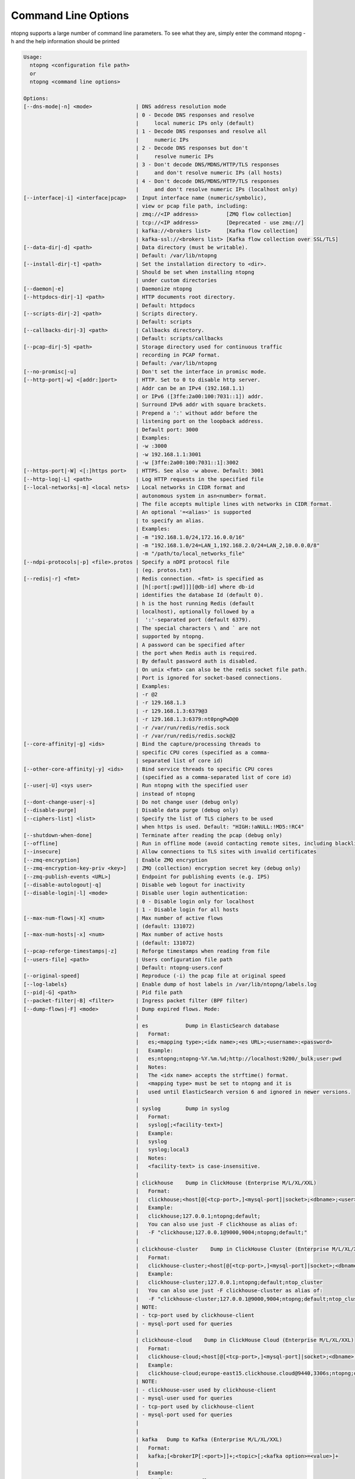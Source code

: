 .. _CliOptions:

Command Line Options
--------------------
ntopng supports a large number of command line parameters. To see what they are, simply enter the command ntopng -h and the help information should be printed

.. code:: bash

    Usage:
      ntopng <configuration file path>
      or
      ntopng <command line options> 
    
    Options:
    [--dns-mode|-n] <mode>              | DNS address resolution mode
                                        | 0 - Decode DNS responses and resolve
                                        |     local numeric IPs only (default)
                                        | 1 - Decode DNS responses and resolve all
                                        |     numeric IPs
                                        | 2 - Decode DNS responses but don't
                                        |     resolve numeric IPs
                                        | 3 - Don't decode DNS/MDNS/HTTP/TLS responses
                                        |     and don't resolve numeric IPs (all hosts)
                                        | 4 - Don't decode DNS/MDNS/HTTP/TLS responses
                                        |     and don't resolve numeric IPs (localhost only)
    [--interface|-i] <interface|pcap>   | Input interface name (numeric/symbolic),
                                        | view or pcap file path, including:
                                        | zmq://<IP address>         [ZMQ flow collection]
                                        | tcp://<IP address>         [Deprecated - use zmq://]
                                        | kafka://<brokers list>     [Kafka flow collection]
                                        | kafka-ssl://<brokers list> [Kafka flow collection over SSL/TLS]
    [--data-dir|-d] <path>              | Data directory (must be writable).
                                        | Default: /var/lib/ntopng
    [--install-dir|-t] <path>           | Set the installation directory to <dir>.
                                        | Should be set when installing ntopng 
                                        | under custom directories
    [--daemon|-e]                       | Daemonize ntopng
    [--httpdocs-dir|-1] <path>          | HTTP documents root directory.
                                        | Default: httpdocs
    [--scripts-dir|-2] <path>           | Scripts directory.
                                        | Default: scripts
    [--callbacks-dir|-3] <path>         | Callbacks directory.
                                        | Default: scripts/callbacks
    [--pcap-dir|-5] <path>              | Storage directory used for continuous traffic
                                        | recording in PCAP format.
                                        | Default: /var/lib/ntopng
    [--no-promisc|-u]                   | Don't set the interface in promisc mode.
    [--http-port|-w] <[addr:]port>      | HTTP. Set to 0 to disable http server.
                                        | Addr can be an IPv4 (192.168.1.1)
                                        | or IPv6 ([3ffe:2a00:100:7031::1]) addr.
                                        | Surround IPv6 addr with square brackets.
                                        | Prepend a ':' without addr before the
                                        | listening port on the loopback address.
                                        | Default port: 3000
                                        | Examples:
                                        | -w :3000
                                        | -w 192.168.1.1:3001
                                        | -w [3ffe:2a00:100:7031::1]:3002
    [--https-port|-W] <[:]https port>   | HTTPS. See also -w above. Default: 3001
    [--http-log|-L] <path>              | Log HTTP requests in the specified file
    [--local-networks|-m] <local nets>  | Local networks in CIDR format and
					| autonomous system in asn<number> format.
                                        | The file accepts multiple lines with networks in CIDR format.
                                        | An optional '=<alias>' is supported
                                        | to specify an alias.
                                        | Examples:
                                        | -m "192.168.1.0/24,172.16.0.0/16"
                                        | -m "192.168.1.0/24=LAN_1,192.168.2.0/24=LAN_2,10.0.0.0/8"
                                        | -m "/path/to/local_networks_file"
    [--ndpi-protocols|-p] <file>.protos | Specify a nDPI protocol file
                                        | (eg. protos.txt)
    [--redis|-r] <fmt>                  | Redis connection. <fmt> is specified as
                                        | [h[:port[:pwd]]][@db-id] where db-id
                                        | identifies the database Id (default 0).
                                        | h is the host running Redis (default
                                        | localhost), optionally followed by a
                                        |  ':'-separated port (default 6379).
                                        | The special characters \ and ` are not
                                        | supported by ntopng.
                                        | A password can be specified after
                                        | the port when Redis auth is required.
                                        | By default password auth is disabled.
                                        | On unix <fmt> can also be the redis socket file path.
                                        | Port is ignored for socket-based connections.
                                        | Examples:
                                        | -r @2
                                        | -r 129.168.1.3
                                        | -r 129.168.1.3:6379@3
                                        | -r 129.168.1.3:6379:nt0pngPwD@0
                                        | -r /var/run/redis/redis.sock
                                        | -r /var/run/redis/redis.sock@2
    [--core-affinity|-g] <ids>          | Bind the capture/processing threads to
                                        | specific CPU cores (specified as a comma-
                                        | separated list of core id)
    [--other-core-affinity|-y] <ids>    | Bind service threads to specific CPU cores
                                        | (specified as a comma-separated list of core id)
    [--user|-U] <sys user>              | Run ntopng with the specified user
                                        | instead of ntopng
    [--dont-change-user|-s]             | Do not change user (debug only)
    [--disable-purge]                   | Disable data purge (debug only)
    [--ciphers-list] <list>             | Specify the list of TLS ciphers to be used
                                        | when https is used. Default: "HIGH:!aNULL:!MD5:!RC4"
    [--shutdown-when-done]              | Terminate after reading the pcap (debug only)
    [--offline]                         | Run in offline mode (avoid contacting remote sites, including blacklists) 
    [--insecure]                        | Allow connections to TLS sites with invalid certificates 
    [--zmq-encryption]                  | Enable ZMQ encryption
    [--zmq-encryption-key-priv <key>]   | ZMQ (collection) encryption secret key (debug only) 
    [--zmq-publish-events <URL>]        | Endpoint for publishing events (e.g. IPS)
    [--disable-autologout|-q]           | Disable web logout for inactivity
    [--disable-login|-l] <mode>         | Disable user login authentication:
                                        | 0 - Disable login only for localhost
                                        | 1 - Disable login for all hosts
    [--max-num-flows|-X] <num>          | Max number of active flows
                                        | (default: 131072)
    [--max-num-hosts|-x] <num>          | Max number of active hosts
                                        | (default: 131072)
    [--pcap-reforge-timestamps|-z]      | Reforge timestamps when reading from file
    [--users-file] <path>               | Users configuration file path
                                        | Default: ntopng-users.conf
    [--original-speed]                  | Reproduce (-i) the pcap file at original speed
    [--log-labels}                      | Enable dump of host labels in /var/lib/ntopng/labels.log
    [--pid|-G] <path>                   | Pid file path
    [--packet-filter|-B] <filter>       | Ingress packet filter (BPF filter)
    [--dump-flows|-F] <mode>            | Dump expired flows. Mode:
                                        |
                                        | es            Dump in ElasticSearch database
                                        |   Format:
                                        |   es;<mapping type>;<idx name>;<es URL>;<username>:<password>
                                        |   Example:
                                        |   es;ntopng;ntopng-%Y.%m.%d;http://localhost:9200/_bulk;user:pwd
                                        |   Notes:
                                        |   The <idx name> accepts the strftime() format.
                                        |   <mapping type> must be set to ntopng and it is
                                        |   used until ElasticSearch version 6 and ignored in newer versions.
                                        |
                                        | syslog        Dump in syslog
                                        |   Format:
                                        |   syslog[;<facility-text>]
                                        |   Example:
                                        |   syslog
                                        |   syslog;local3
                                        |   Notes:
                                        |   <facility-text> is case-insensitive.
                                        |
                                        | clickhouse    Dump in ClickHouse (Enterprise M/L/XL/XXL)
                                        |   Format:
                                        |   clickhouse;<host[@[<tcp-port>,]<mysql-port]|socket>;<dbname>;<user>;<pw>
                                        |   Example:
                                        |   clickhouse;127.0.0.1;ntopng;default;
                                        |   You can also use just -F clickhouse as alias of:
                                        |   -F "clickhouse;127.0.0.1@9000,9004;ntopng;default;"
                                        |
                                        | clickhouse-cluster    Dump in ClickHouse Cluster (Enterprise M/L/XL/XXL)
                                        |   Format:
                                        |   clickhouse-cluster;<host[@[<tcp-port>,]<mysql-port]|socket>;<dbname>;<user>;<pw>;<cluster name>
                                        |   Example:
                                        |   clickhouse-cluster;127.0.0.1;ntopng;default;ntop_cluster
                                        |   You can also use just -F clickhouse-cluster as alias of:
                                        |   -F "clickhouse-cluster;127.0.0.1@9000,9004;ntopng;default;ntop_cluster"
                                        | NOTE:
                                        | - tcp-port used by clickhouse-client
                                        | - mysql-port used for queries
                                        |
                                        | clickhouse-cloud    Dump in ClickHouse Cloud (Enterprise M/L/XL/XXL)
                                        |   Format:
                                        |   clickhouse-cloud;<host[@[<tcp-port>,]<mysql-port]|socket>;<dbname>;<clickhouse-user>,<mysql-user>;<pw>;
                                        |   Example:
                                        |   clickhouse-cloud;europe-east15.clickhouse.cloud@9440,3306s;ntopng;default,mysql-user;mych-password
                                        | NOTE:
                                        | - clickhouse-user used by clickhouse-client
                                        | - mysql-user used for queries
                                        | - tcp-port used by clickhouse-client
                                        | - mysql-port used for queries
                                        |
                                        |
                                        | kafka   Dump to Kafka (Enterprise M/L/XL/XXL)
                                        |   Format:
                                        |   kafka;[<brokerIP[:<port>]]+;<topic>[;<kafka option>=<value>]+
                                        |   
                                        |   Example:
                                        |   "kafka;127.0.0.1;flows"
                                        |   "kafka;127.0.0.1:7689,192.168.1.20,192.168.1.2:9092;flows;compression.codec=gzip"
                                        |   
                                        |   See at the bottom of this help the list of supported kafka configuration options.
                                        |
                                        | mysql         Dump in MySQL database
                                        |   Format:
                                        |   mysql;<host[@port]|socket>;<dbname>;<user>;<pw>
                                        |   mysql;127.0.0.1;ntopng;root;
                                        |   "mysql;127.0.0.1@3306;ntopng;root;" [Cleartext (no TLS)]
                                        |   "mysql;127.0.0.1@3306s;ntopng;root;" [TLS]
                                        |
    [--export-flows|-I] <endpoint>      | Export flows with the specified endpoint
                                        | See https://wp.me/p1LxdS-O5 for a -I use case.
    [--zmq-encryption-key <key>]        | ZMQ (export) encryption public key (-I only) 
    [--hw-timestamp-mode] <mode>        | Enable hw timestamping/stripping.
                                        | Supported TS modes are:
                                        | apcon - Timestamped pkts by apcon.com
                                        |         hardware devices
                                        | ixia  - Timestamped pkts by ixiacom.com
                                        |         hardware devices
                                        | vss   - Timestamped pkts by vssmonitoring.com
                                        |         hardware devices
    [--capture-direction] <dir>         | Specify packet capture direction
                                        | 0=RX+TX (default), 1=RX only, 2=TX only
    [--cluster-id] <cluster id>         | Specify the PF_RING cluster ID on which incoming packets will be bound.
    [--http-prefix|-Z <prefix>]         | HTTP prefix to be prepended to URLs.
                                        | Useful when using ntopng behind a proxy.
    [--instance-name|-N <name>]         | Assign a name to this ntopng instance.
    [--community]                       | Start ntopng in community edition.
    [--fail-invalid-license]            | Exit without a valid license.
    [--check-license]                   | Check if the license is valid.
    [--check-maintenance]               | Check until maintenance is included
                                        | in the license.
    [--version|-V]                      | Print version and license
                                        | information, then quit
    [--version-json]                    | Print version and license
                                        | info in JSON format, then quit
    [--verbose|-v] <level>              | Verbose tracing [range 0 (min).. 6 (max)]
                                        | 0 - Errors only
                                        | 1 - Warning
                                        | 2 - Normal (default value)
                                        | 3 - Informative
                                        | 4 - Future use
                                        | 5 - Future use
                                        | 6 - Debug
    [--print-ndpi-protocols]            | Print the nDPI protocols list
    [--ignore-macs]                     | Ignore packets MAC addresses
    [--ignore-vlans]                    | Ignore packets VLAN tags
    [--pcap-file-purge-flows]           | Enable flow purge with pcap files (debug only)
    [--simulate-vlans]                  | Simulate VLAN traffic (debug only)
    [--simulate-macs]                   | Simulate MACs in the traffic (debug only)
    [--simulate-ips] <num>              | Simulate IPs by choosing clients and servers among <num> random addresses
    [--limit-resources]                 | Non-essential features are disabled
                                        | in order to save memoty and threads
    [--help|-h]                         | Help
    
	
Some of the most important parameters are briefly discussed here.

:code:`[--redis|-r] <redis host[:port][@db-id]>`

   Ntopng uses Redis as a backend database to store user configuration and preferences. Redis must be started before ntopng. By default the location is :code:`localhost` but this can be changed by specifying host and port where Redis is listening. In case multiple ntopng instances use same Redis server is it important, to prevent data from being overwritten, to specify the :code:`"@db-id"` string to reserve a single Redis database to every ntopng instance.

:code:`[—interface|-i] <interface|pcap>`

   At the end of the help information there a list of all available interfaces. The user can select one or more interfaces from the list so that ntopng will treat them as monitored interfaces. Any traffic flowing though monitored interfaces will be seen and processed by ntopng. The interface is passed using the interface number (e.g., :code:`-i 1`) on Windows systems, whereas the name is used on Linux / Unix systems (e.g., :code:`-i eth0`). A monitoring session using multiple interfaces can be set up as follows:

   .. code:: bash

      ntopng -i eth0 -i eth1

   To specify a ZMQ interface (that allows to visualize remotely-collected flows by nProbe and cento) you should add an interface like :code:`ntopng -i tcp://<endpoint ip>/`

   An example of ntopng and nprobe communication is

   .. code:: bash

      nprobe -i eth0 -n none --zmq "tcp://*:5556"
      ntopng -i "tcp://<nprobe host ip>:5556"

   It is also possible to operate ntopng in collector mode and nProbe in probe mode (this can be useful for example when nProbe is behind a NAT) as follows (note the trailing c after the collection port)

   .. code:: bash

      nprobe -i eth0 -n none --zmq-probe-mode --zmq "tcp://<ntopng host ip>:5556"
      ntopng -i "tcp://*:5556c"

   ntopng is also able to compute statistics based on pcap traffic files:
   
   .. code:: bash

      ntopng -i /tmp/traffic.pcap 

   ntopng is also able (when PF_RING is used) to merge two interfaces into a single stream of traffic. This is useful for example when the two directions (TX+RX) of a network TAP need to be merged together. In this case, the interface name is the comma-separated concatenation of the two interface names that have to be merged, e.g.,
   
   .. code:: bash

      ntopng -i eth0,eth1 

:code:`[--http-prefix|-Z] <prefix>`

   Network admins who want to monitor their network, may want to map ntopng web interface using a reverse proxy. The main issue with reverse proxying is that the ‘/‘ URI should not be mapped to the ntopng base. Customizable prefixes for the ntopng base can be chosen using the http-prefix option.

   Generally speaking, when the http-prefix is used, ntopng web interface is accessible by pointing the browser at :code:`http://<host>:<port>/<prefix>/`


   For example, ntopng web interface can be accessed at :code:`http://localhost:3000/myntopng` if it is executed as
   
   .. code:: bash

      ntopng -Z /myntopng

   Using Apache, one would achieve the same behavior with the following http proxypass directives:
   
   .. code:: bash

      ProxyPass /myntopng/ http://192.168.100.3:3000/myntopng/
      ProxyPassReverse /myntopng/ http://192.168.100.3:3000/myntopng/

:code:`[--dns-mode|-n] <mode>`

   This option controls the behavior of the name resolution done by ntopng. User can specify whether to use full resolution, local- or remote-only, or even no resolution at all.


:code:`[--data-dir|-d] <path>`

   Ntopng uses a data directory to store several kinds of information. Most of the historical information related to hosts and applications is stored in this directory. Historical information includes round robin database (RRD) files for each application/host.


:code:`[--local-networks|-m] <local nets>`

   Ntopng characterizes networks in two categories, namely local and remote. Consequently, also hosts are characterized in either local or remote hosts. Every host that belongs to a local network is local. Similarly, every host that belongs to a remote network is remote.

   A great deal of information can be stored for local hosts, including their Layer-7 application protocols. However, additional information comes at the cost of extra memory and space used. Therefore, although a user would virtually want to mark all possible networks as local, in practice he/she will have to find a good tradeoff.

   Local networks can be specified as a comma separated list of IPv4 (IPv6) addresses and subnet masks or ASN (Authonomous Systems Number). For example to mark three networks as local ntopng can be executed as follows:
   
   .. code:: bash

      ntopng --local-networks="192.168.2.0/24,10.0.0.0/8,8.8.8.0/24,asn1234"

   In the ntopng web interface, local networks and hosts are displayed with green colors while remote networks and hosts hosts with gray colors. Extra information will be available in the contextual menus for local networks.

   Note that you have the option to specify a configuration file that contains the list of networks. Example 

   .. code:: bash

      ntopng --local-networks=/etc/ntopng/localnetworks.txt

      
  The file format specifies multiple local networks split with commas or on multiple lines. Example:


   .. code:: bash

      192.168.2.0/24=office,192.168.2.1/32,8.8.8.8/32
      asn5678
      9.9.9.9/32
      10.0.0.0/8

:code:`[--ciphers-list] <list>`

   You can defined the ciphers list as you do with HTTP servers such Apache (see SSLCipherSuite in https://httpd.apache.org/docs/trunk/en/ssl/ssl_howto.html).

:code:`[—disable-login|-l]`

   By default ntopng uses authentication method to access the web GUI. Authentication can be disabled by adding the option disable-login to the startup parameters. In this case any user who access the web interface has administrator privileges.

   As mentioned above, a configuration file can be used in order to start ntopng. All the command line options can be reported in the configuration file, one per line. Options must be separated from their values using a :code:`=` sign. Comment lines starting with a :code:`#` sign are allowed as well.

:code:`[--limit-resources]`

      On systems with limited resources (CPU/RAM) you can use this flag to limit resouces usage. Some features such as network discovery or periodicity traffic analysis will be disabled.
      
:code:`[--offline]`

   In case ntopng is placed in a protected environment (e.g. with a firewall limiting Internet connectivity) this can affect the ntopng performance and user experience. ntopng automatically tries to detect if there is limited connectivity, switching to *offline* mode. It is also possible to force the *offline* mode in ntopng by adding the :code:`--offline` option. This mode will stop ntopng from contacing any external services. The list of IP/hosts contacted by ntopng when not offline includes:

      github.com (for the connectivity check - this can be configured from Settings -> Preferences -> Misc)

      packages.ntop.org

      blog.ntop.org 

      blacklists (those can be configured from Settings -> Category Lists)


.. warning::
   Unlike its predecessor, ntopng is not itself a Netflow collector. It can act as Netflow collector combined with nProbe. To perform this connection start nProbe with the :code:`--zmq` parameter and point ntopng interface parameter to the nProbe ZMQ endpoint. Using this configuration give the admin the possibility to use ntopng as collector GUI to display data either from nProbe captured traffic and Netflow enabled devices as displayed in the following picture.


   .. figure:: ../img/cli_options_ntopng_with_nprobe_architecture.png
      :align: center
      :alt: ntopng/nprobe setup

      ntopng/nprobe setup
      



